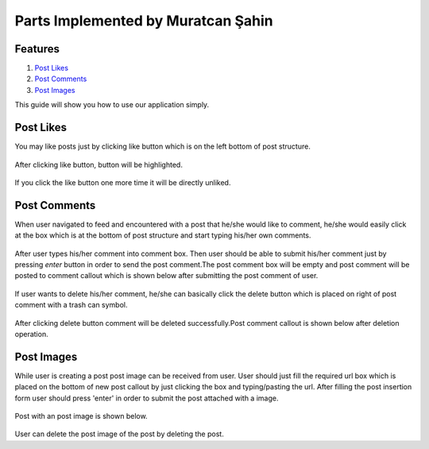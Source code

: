 Parts Implemented by Muratcan Şahin
===================================


Features
********

1. `Post Likes`_
2. `Post Comments`_
3. `Post Images`_

This guide will show you how to use our application simply.

Post Likes
**********
You may like posts just by clicking like button which is on the left bottom of post structure.

  .. figure:: member5_images/post_like3.png


After clicking like button, button will be highlighted.

  .. figure:: member5_images/post_like2.png

If you click the like button one more time it will be directly unliked.

  .. figure:: member5_images/post_like1.png


Post Comments
*************

When user navigated to feed and encountered with a post that he/she would like to comment, he/she would easily click at the box which is at the bottom of post structure and start typing his/her own comments.

  .. figure:: member5_images/post_comments1.png


After user types his/her comment into comment box. Then user should be able to submit his/her comment just by pressing `enter` button in order to send the post comment.The post comment box will be empty and post comment will be posted to comment callout which is shown below after submitting the post comment of user.
  .. figure:: member5_images/post_comments2.png

If user wants to delete his/her comment, he/she can basically click the delete button which is placed on right of post comment with a trash can symbol.
  .. figure:: member5_images/post_comments4.png

After clicking delete button comment will be deleted successfully.Post comment callout is shown below after deletion operation.
  .. figure:: member5_images/post_comments3.png

Post Images
***********

While user is creating a post post image can be received from user. User should just fill the required url box which is placed on the bottom of new post callout by just clicking the box and typing/pasting the url. After filling the post insertion form user should press 'enter' in order to submit the post attached with a image.

  .. figure:: member5_images/post_image_insertion1.png

Post with an post image is shown below.

  .. figure:: member5_images/post_image_insertion2.png

User can delete the post image of the post by deleting the post.
